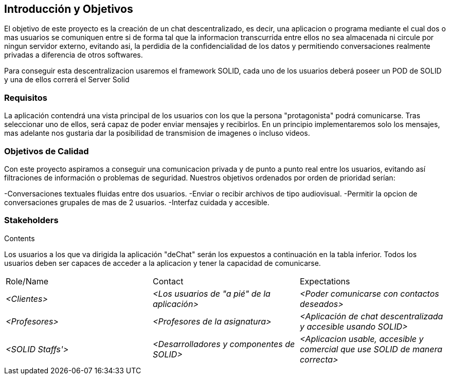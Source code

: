 [[section-introduction-and-goals]]
== Introducción y Objetivos

[role="arc42help"]
****
El objetivo de este proyecto es la creación de un chat descentralizado, es decir, una aplicacion o programa mediante el cual dos o mas usuarios se comuniquen entre si de forma tal que la informacion transcurrida entre ellos no sea almacenada ni circule por ningun servidor externo, evitando asi, la perdidia de la confidencialidad de los datos y permitiendo conversaciones realmente privadas a diferencia de otros softwares.

Para conseguir esta descentralizacion usaremos el framework SOLID, cada uno de los usuarios deberá poseer un POD de SOLID y una de ellos correrá el Server Solid
****

=== Requisitos

[role="arc42help"]
****
La aplicación contendrá una vista principal de los usuarios con los que la persona "protagonista" podrá comunicarse. Tras seleccionar uno de ellos, será capaz de poder enviar mensajes y recibirlos. En un principio implementaremos solo los mensajes, mas adelante nos gustaria dar la posibilidad de transmision de imagenes o incluso videos.


****

=== Objetivos de Calidad

[role="arc42help"]
****

Con este proyecto aspiramos a conseguir una comunicacion privada y de punto a punto real entre los usuarios, evitando así filtraciones de información o problemas de seguridad. Nuestros objetivos ordenados por orden de prioridad serían:

-Conversaciones textuales fluidas entre dos usuarios.
-Enviar o recibir archivos de tipo audiovisual.
-Permitir la opcion de conversaciones grupales de mas de 2 usuarios.
-Interfaz cuidada y accesible.
****

=== Stakeholders

[role="arc42help"]
****
.Contents
Los usuarios a los que va dirigida la aplicación "deChat" serán los expuestos a continuación en la tabla inferior. Todos los usuarios deben ser capaces de acceder a la aplicacion y tener la capacidad de comunicarse.
|===
|Role/Name|Contact|Expectations
| _<Clientes>_ | _<Los usuarios de "a pié" de la aplicación>_ | _<Poder comunicarse con contactos deseados>_
| _<Profesores>_ | _<Profesores de la asignatura>_ | _<Aplicación de chat descentralizada y accesible usando SOLID>_
| _<SOLID Staffs'>_ | _<Desarrolladores y componentes de SOLID>_ | _<Aplicacion usable, accesible y comercial que use SOLID de manera correcta>_
|===
****

[options="header",cols="1,2,2"]
